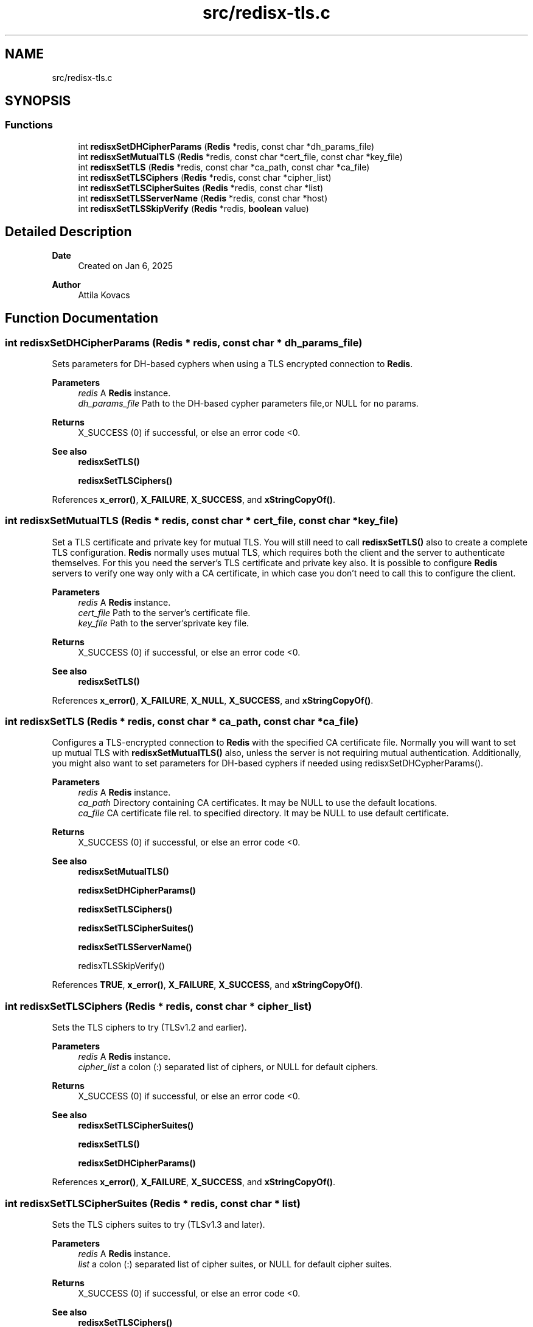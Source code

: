 .TH "src/redisx-tls.c" 3 "Version v0.9" "RedisX" \" -*- nroff -*-
.ad l
.nh
.SH NAME
src/redisx-tls.c
.SH SYNOPSIS
.br
.PP
.SS "Functions"

.in +1c
.ti -1c
.RI "int \fBredisxSetDHCipherParams\fP (\fBRedis\fP *redis, const char *dh_params_file)"
.br
.ti -1c
.RI "int \fBredisxSetMutualTLS\fP (\fBRedis\fP *redis, const char *cert_file, const char *key_file)"
.br
.ti -1c
.RI "int \fBredisxSetTLS\fP (\fBRedis\fP *redis, const char *ca_path, const char *ca_file)"
.br
.ti -1c
.RI "int \fBredisxSetTLSCiphers\fP (\fBRedis\fP *redis, const char *cipher_list)"
.br
.ti -1c
.RI "int \fBredisxSetTLSCipherSuites\fP (\fBRedis\fP *redis, const char *list)"
.br
.ti -1c
.RI "int \fBredisxSetTLSServerName\fP (\fBRedis\fP *redis, const char *host)"
.br
.ti -1c
.RI "int \fBredisxSetTLSSkipVerify\fP (\fBRedis\fP *redis, \fBboolean\fP value)"
.br
.in -1c
.SH "Detailed Description"
.PP 

.PP
\fBDate\fP
.RS 4
Created on Jan 6, 2025 
.RE
.PP
\fBAuthor\fP
.RS 4
Attila Kovacs 
.RE
.PP

.SH "Function Documentation"
.PP 
.SS "int redisxSetDHCipherParams (\fBRedis\fP * redis, const char * dh_params_file)"
Sets parameters for DH-based cyphers when using a TLS encrypted connection to \fBRedis\fP\&.
.PP
\fBParameters\fP
.RS 4
\fIredis\fP A \fBRedis\fP instance\&. 
.br
\fIdh_params_file\fP Path to the DH-based cypher parameters file,or NULL for no params\&. 
.RE
.PP
\fBReturns\fP
.RS 4
X_SUCCESS (0) if successful, or else an error code <0\&.
.RE
.PP
\fBSee also\fP
.RS 4
\fBredisxSetTLS()\fP 
.PP
\fBredisxSetTLSCiphers()\fP 
.RE
.PP

.PP
References \fBx_error()\fP, \fBX_FAILURE\fP, \fBX_SUCCESS\fP, and \fBxStringCopyOf()\fP\&.
.SS "int redisxSetMutualTLS (\fBRedis\fP * redis, const char * cert_file, const char * key_file)"
Set a TLS certificate and private key for mutual TLS\&. You will still need to call \fBredisxSetTLS()\fP also to create a complete TLS configuration\&. \fBRedis\fP normally uses mutual TLS, which requires both the client and the server to authenticate themselves\&. For this you need the server's TLS certificate and private key also\&. It is possible to configure \fBRedis\fP servers to verify one way only with a CA certificate, in which case you don't need to call this to configure the client\&.
.PP
\fBParameters\fP
.RS 4
\fIredis\fP A \fBRedis\fP instance\&. 
.br
\fIcert_file\fP Path to the server's certificate file\&. 
.br
\fIkey_file\fP Path to the server'sprivate key file\&. 
.RE
.PP
\fBReturns\fP
.RS 4
X_SUCCESS (0) if successful, or else an error code <0\&.
.RE
.PP
\fBSee also\fP
.RS 4
\fBredisxSetTLS()\fP 
.RE
.PP

.PP
References \fBx_error()\fP, \fBX_FAILURE\fP, \fBX_NULL\fP, \fBX_SUCCESS\fP, and \fBxStringCopyOf()\fP\&.
.SS "int redisxSetTLS (\fBRedis\fP * redis, const char * ca_path, const char * ca_file)"
Configures a TLS-encrypted connection to \fBRedis\fP with the specified CA certificate file\&. Normally you will want to set up mutual TLS with \fBredisxSetMutualTLS()\fP also, unless the server is not requiring mutual authentication\&. Additionally, you might also want to set parameters for DH-based cyphers if needed using redisxSetDHCypherParams()\&.
.PP
\fBParameters\fP
.RS 4
\fIredis\fP A \fBRedis\fP instance\&. 
.br
\fIca_path\fP Directory containing CA certificates\&. It may be NULL to use the default locations\&. 
.br
\fIca_file\fP CA certificate file rel\&. to specified directory\&. It may be NULL to use default certificate\&. 
.RE
.PP
\fBReturns\fP
.RS 4
X_SUCCESS (0) if successful, or else an error code <0\&.
.RE
.PP
\fBSee also\fP
.RS 4
\fBredisxSetMutualTLS()\fP 
.PP
\fBredisxSetDHCipherParams()\fP 
.PP
\fBredisxSetTLSCiphers()\fP 
.PP
\fBredisxSetTLSCipherSuites()\fP 
.PP
\fBredisxSetTLSServerName()\fP 
.PP
redisxTLSSkipVerify() 
.RE
.PP

.PP
References \fBTRUE\fP, \fBx_error()\fP, \fBX_FAILURE\fP, \fBX_SUCCESS\fP, and \fBxStringCopyOf()\fP\&.
.SS "int redisxSetTLSCiphers (\fBRedis\fP * redis, const char * cipher_list)"
Sets the TLS ciphers to try (TLSv1\&.2 and earlier)\&.
.PP
\fBParameters\fP
.RS 4
\fIredis\fP A \fBRedis\fP instance\&. 
.br
\fIcipher_list\fP a colon (:) separated list of ciphers, or NULL for default ciphers\&. 
.RE
.PP
\fBReturns\fP
.RS 4
X_SUCCESS (0) if successful, or else an error code <0\&.
.RE
.PP
\fBSee also\fP
.RS 4
\fBredisxSetTLSCipherSuites()\fP 
.PP
\fBredisxSetTLS()\fP 
.PP
\fBredisxSetDHCipherParams()\fP 
.RE
.PP

.PP
References \fBx_error()\fP, \fBX_FAILURE\fP, \fBX_SUCCESS\fP, and \fBxStringCopyOf()\fP\&.
.SS "int redisxSetTLSCipherSuites (\fBRedis\fP * redis, const char * list)"
Sets the TLS ciphers suites to try (TLSv1\&.3 and later)\&.
.PP
\fBParameters\fP
.RS 4
\fIredis\fP A \fBRedis\fP instance\&. 
.br
\fIlist\fP a colon (:) separated list of cipher suites, or NULL for default cipher suites\&. 
.RE
.PP
\fBReturns\fP
.RS 4
X_SUCCESS (0) if successful, or else an error code <0\&.
.RE
.PP
\fBSee also\fP
.RS 4
\fBredisxSetTLSCiphers()\fP 
.PP
\fBredisxSetTLS()\fP 
.PP
\fBredisxSetDHCipherParams()\fP 
.RE
.PP

.PP
References \fBx_error()\fP, \fBX_FAILURE\fP, \fBX_SUCCESS\fP, and \fBxStringCopyOf()\fP\&.
.SS "int redisxSetTLSServerName (\fBRedis\fP * redis, const char * host)"
Sets the Server name for TLS Server Name Indication (SNI), an optional extra later of security\&.
.PP
\fBParameters\fP
.RS 4
\fIredis\fP A \fBRedis\fP instance\&. 
.br
\fIhost\fP server name to use for SNI\&. 
.RE
.PP
\fBReturns\fP
.RS 4
X_SUCCESS (0)
.RE
.PP
\fBSee also\fP
.RS 4
\fBredisxSetTLS()\fP 
.RE
.PP

.PP
References \fBx_error()\fP, \fBX_FAILURE\fP, \fBX_SUCCESS\fP, and \fBxStringCopyOf()\fP\&.
.SS "int redisxSetTLSSkipVerify (\fBRedis\fP * redis, \fBboolean\fP value)"
Sets whether to verify the the certificate\&.
.PP
\fBParameters\fP
.RS 4
\fIredis\fP A \fBRedis\fP instance\&. 
.br
\fIvalue\fP TRUE (non-zero) or FALSE (0) 
.RE
.PP
\fBReturns\fP
.RS 4
X_SUCCESS (0)
.RE
.PP
\fBSee also\fP
.RS 4
\fBredisxSetTLS()\fP 
.RE
.PP

.PP
References \fBx_error()\fP, \fBX_FAILURE\fP, and \fBX_SUCCESS\fP\&.
.SH "Author"
.PP 
Generated automatically by Doxygen for RedisX from the source code\&.
